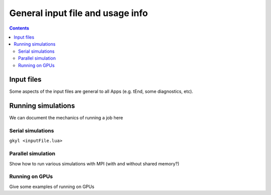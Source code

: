 General input file and usage info
+++++++++++++++++++++++++++++++++

.. contents::

Input files
-----------

Some aspects of the input files are general to all Apps (e.g. tEnd, some diagnostics, etc).

Running simulations
-------------------

We can document the mechanics of running a job here

Serial simulations
^^^^^^^^^^^^^^^^^^

``gkyl <inputFile.lua>``

Parallel simulation
^^^^^^^^^^^^^^^^^^^

Show how to run various simulations with MPI (with and without shared memory?)

Running on GPUs
^^^^^^^^^^^^^^^

Give some examples of running on GPUs


